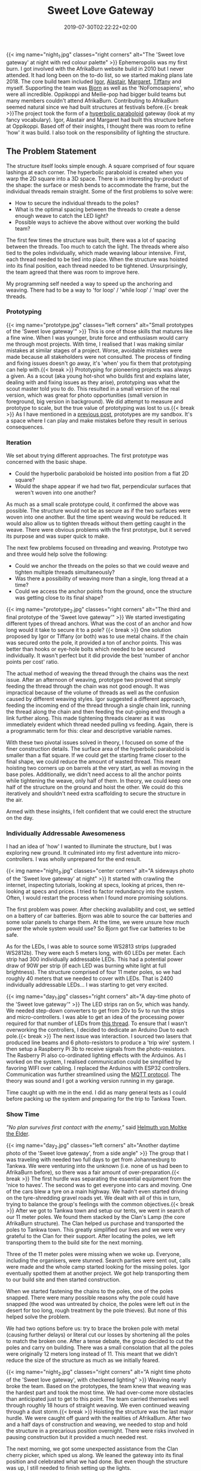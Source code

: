 #+DATE: 2019-07-30T02:22:22+02:00
#+TITLE: Sweet Love Gateway
#+DRAFT: false
#+TYPE: post
#+DESCRIPTION: A brief description of the planning, prototyping, funding and construction of the 'Sweet Love Gateway' at AfrikaBurn 2019

{{< img name="night_1.jpg" classes="right corners" alt="The 'Sweet love gateway' at night with red colour palette" >}}
Ephemeropolis was my first burn. I got involved with the AfrikaBurn website build in 2010 but I never attended. It had long been on the to-do list, so we started making plans late 2018. The core build team included [[https://www.facebook.com/igor.zeljko.77][Igor]], [[https://www.facebook.com/alastair.mehl][Alastair]], [[https://www.facebook.com/magoshashot][Margaret]], [[https://www.facebook.com/tiffanychi101][Tiffany]] and myself. Supporting the team was [[https://www.facebook.com/CyBeRmAnZA][Bjorn]] as well as the 'NoFomosapiens', who were all incredible. Oppikoppi and Meilie-pop had bigger build teams but many members couldn't attend AfrikaBurn. Contributing to AfrikaBurn seemed natural since we had built structures at festivals before.{{< break >}}The project took the form of a [[https://www.mathcurve.com/surfaces.gb/paraboloidhyperbolic/paraboloidhyperbolic.shtml][hyperbolic paraboloid]] gateway (look at my fancy vocabulary). Igor, Alastair and Margaret had built this structure before at Oppikoppi. Based off of their insights, I thought there was room to refine 'how' it was build. I also took on the responsibility of lighting the structure.

** The Problem Statement
   The structure itself looks simple enough. A square comprised of four square lashings at each corner. The hyperbolic paraboloid is created when you warp the 2D square into a 3D space. There is an interesting by-product of the shape: the surface or mesh bends to accommodate the frame, but the individual threads remain straight. Some of the first problems to solve were:

   - How to secure the individual threads to the poles?
   - What is the optimal spacing between the threads to create a dense enough weave to catch the LED light?
   - Possible ways to achieve the above without over working the build team?

   The first few times the structure was built, there was a lot of spacing between the threads. Too much to catch the light. The threads where also tied to the poles individually, which made weaving labour intensive. First, each thread needed to be tied into place. When the structure was hoisted into its final position, each thread needed to be tightened. Unsurprisingly, the team agreed that there was room to improve here.

   My programming self needed a way to speed up the anchoring and weaving. There had to be a way to 'for loop' / 'while loop' / 'map' over the threads.

*** Prototyping
    {{< img name="prototype.jpg" classes="left corners" alt="Small prototypes of the 'Sweet love gateway'" >}}
    This is one of those skills that matures like a fine wine. When I was younger, brute force and enthusiasm would carry me through most projects. With time, I realised that I was making similar mistakes at similar stages of a project. Worse, avoidable mistakes were made because all stakeholders were not consulted. The process of finding and fixing issues doesn't go away, it's 'when' you fix them that prototyping can help with.{{< break >}} Prototyping for pioneering projects was always a given. As a scout (aka young hot-shot who builds first and explains later, dealing with and fixing issues as they arise), prototyping was what the scout master told you to do. This resulted in a small version of the real version, which was great for photo opportunities (small version in foreground, big version in background). We did attempt to measure and prototype to scale, but the true value of prototyping was lost to us.{{< break >}} As I have mentioned in a [[https://chrispyke.com/post/almighty-prototype/][previous post]], prototypes are my sandbox. It's a space where I can play and make mistakes before they result in serious consequences. 

*** Iteration
    We set about trying different approaches. The first prototype was concerned with the basic shape.
 
    - Could the hyperbolic paraboloid be hoisted into position from a flat 2D square? 
    - Would the shape appear if we had two flat, perpendicular surfaces that weren't woven into one another? 

    As much as a small scale prototype could, it confirmed the above was possible. The structure would not be as secure as if the two surfaces were woven into one another. But the time spent weaving would be reduced. It would also allow us to tighten threads without them getting caught in the weave. There were obvious problems with the first prototype, but it served its purpose and was super quick to make.

    The next few problems focused on threading and weaving. Prototype two and three would help solve the following:

    - Could we anchor the threads on the poles so that we could weave and tighten multiple threads simultaneously?
    - Was there a possibility of weaving more than a single, long thread at a time?
    - Could we access the anchor points from the ground, once the structure was getting close to its final shape?

    {{< img name="prototype_2.jpg" classes="right corners" alt="The third and final prototype of the 'Sweet love gateway'" >}}
    We started investigating different types of thread anchors. What was the cost of an anchor and how long would it take to secure it to a pole? {{< break >}} One solution proposed by Igor or Tiffany (or both) was to use metal chains. If the chain was secured onto the pole, it provided a ton of anchor points. This was better than hooks or eye-hole bolts which needed to be secured individually. It wasn't perfect but it did provide the best 'number of anchor points per cost' ratio.

    The actual method of weaving the thread through the chains was the next issue. After an afternoon of weaving, prototype two proved that simply feeding the thread through the chain was not good enough. It was impractical because of the volume of threads as well as the confusion caused by different weaving styles. Igor suggested a different approach, feeding the incoming end of the thread through a single chain link, running the thread along the chain and then feeding the out-going end through a link further along. This made tightening threads clearer as it was immediately evident which thread needed pulling vs feeding. Again, there is a programmatic term for this: clear and descriptive variable names.

    With these two pivotal issues solved in theory, I focused on some of the finer construction details. The surface area of the hyperbolic paraboloid is smaller than a flat square. If we could get the starting frame closer to the final shape, we could reduce the amount of wasted thread. This meant hoisting two corners up on barrels at the very start, as well as moving in the base poles. Additionally, we didn't need access to all the anchor points while tightening the weave, only half of them. In theory, we could keep one half of the structure on the ground and hoist the other. We could do this iteratively and shouldn't need extra scaffolding to secure the structure in the air.

    Armed with these insights, I felt confident that we could erect the structure on the day.

*** Individually Addressable Awesomeness
    I had an idea of 'how' I wanted to illuminate the structure, but I was exploring new ground. It culminated into my first adventure into micro-controllers. I was wholly unprepared for the end result. 

   {{< img name="night_3.jpg" classes="center corners" alt="A sideways photo of the 'Sweet love gateway' at night" >}}
    It started with crawling the internet, inspecting tutorials, looking at specs, looking at prices, then re-looking at specs and prices. I tried to factor redundancy into the system. Often, I would restart the process when I found more promising solutions.

    The first problem was power. After checking availability and cost, we settled on a battery of car batteries. Bjorn was able to source the car batteries and some solar panels to charge them. At the time, we were unsure how much power the whole system would use? So Bjorn got five car batteries to be safe.

    As for the LEDs, I was able to source some WS2813 strips (upgraded WS2812b). They were each 5 meters long, with 60 LEDs per meter. Each strip had 300 individually addressable LEDs. This had a potential power draw of 90W per strip (if each LED was burning white light at full brightness). The structure comprised of four 11 meter poles, so we had roughly 40 meters that we needed to cover with LEDs. That is 2400 individually addressable LEDs... I was starting to get very excited.

    {{< img name="day_1.jpg" classes="right corners" alt="A day-time photo of the 'Sweet love gateway'" >}}
    The LED strips ran on 5v, which was handy. We needed step-down converters to get from 20v to 5v to run the strips and micro-controllers. I was able to get an idea of the processing power required for that number of LEDs from [[https://github.com/FastLED/FastLED/issues/288][this thread]]. To ensure that I wasn't overworking the controllers, I decided to dedicate an Arduino Due to each pole.{{< break >}} The next issue was interaction. I sourced two lasers that produced line beams and 6 photo-resistors to produce a 'trip wire' system. I then setup a Raspberry Pi 3b to receive signals from the photo-resistors. The Rasberry Pi also co-ordinated lighting effects with the Arduinos. As I worked on the system, I realised communication could be simplified by favoring WIFI over cabling. I replaced the Arduinos with ESP32 controllers. Communication was further streamlined using the [[http://mqtt.org/][MQTT protocol]]. The theory was sound and I got a working version running in my garage.

    Time caught up with me in the end. I did as many general tests as I could before packing up the system and preparing for the trip to Tankwa Town.

*** Show Time

    /"No plan survives first contact with the enemy,"/ said [[https://en.wikiquote.org/wiki/Helmuth_von_Moltke_the_Elder][Helmuth von Moltke the Elder]].

    {{< img name="day_2.jpg" classes="left corners" alt="Another daytime photo of the 'Sweet love gateway', from a side angle" >}}
    The group that I was traveling with needed two full days to get from Johannesburg to Tankwa. We were venturing into the unknown (i.e. none of us had been to AfrikaBurn before), so there was a fair amount of over-preparation.{{< break >}} The first hurdle was separating the essential equipment from the 'nice to haves'. The second was to get everyone into cars and moving. One of the cars blew a tyre on a main highway. We hadn't even started driving on the tyre-shredding gravel roads yet. We dealt with all of this in turn, trying to balance the group's feelings with the common objectives.{{< break >}} After we got to Tankwa town and setup our tents, we went in search of our 11 meter poles. We found them stacked by the Clan's Lamp (the core AfrikaBurn structure). The Clan helped us purchase and transported the poles to Tankwa town. This greatly simplified our lives and we were very grateful to the Clan for their support. After locating the poles, we left transporting them to the build site for the next morning.

    Three of the 11 meter poles were missing when we woke up. Everyone, including the organisers, were stunned. Search parties were sent out, calls were made and the whole camp started looking for the missing poles. Igor eventually spotted them at another project. We got help transporting them to our build site and then started construction.

    When we started fastening the chains to the poles, one of the poles snapped. There were many possible reasons why the pole could have snapped (the wood was untreated by choice, the poles were left out in the desert for too long, rough treatment by the pole thieves). But none of this helped solve the problem.

    We had two options before us: try to brace the broken pole with metal (causing further delays) or literal cut our losses by shortening all the poles to match the broken one. After a tense debate, the group decided to cut the poles and carry on building. There was a small consolation that all the poles were originally 12 meters long instead of 11. This meant that we didn't reduce the size of the structure as much as we initially feared.

    {{< img name="night_2.jpg" classes="right corners" alt="A night time photo of the 'Sweet love gateway', with checkered lighting" >}}
    Weaving nearly broke the team. Based on the prototypes, the team knew that weaving was the hardest part and took the most time. We had over-come more obstacles than anticipated just to get to this point. The team carried themselves well through roughly 18 hours of straight weaving. We even continued weaving through a dust storm.{{< break >}} Hoisting the structure was the last major hurdle. We were caught off guard with the realities of AfrikaBurn. After two and a half days of construction and weaving, we needed to stop and hold the structure in a precarious position overnight. There were risks involved in pausing construction but it provided a much needed rest. 

    The next morning, we got some unexpected assistance from the Clan cherry picker, which sped us along. We leaned the gateway into its final position and celebrated what we had done. But even though the structure was up, I still needed to finish setting up the lights.

    In the end, the photo-resistors, lasers and my beginner soldering skills didn't like the dust. After a couple of hours of failed trouble-shooting, I decided to abandon the interactive element of the lighting. Plan B was to create and cycle through a couple of predefined lighting effects.

    The end result was still impressive. We received a lot of great feedback from everyone who saw the gateway. It was rewarding to watch people's reactions as they walked through, running their fingers along the weave.

    My favorite thing to do was to walk through the gateway and try to touch my nose to the weave. Whenever I thought I was getting close, the threads would curve up and away from me. In hindsight, the reduced structure wasn't all bad. It made the gateway more relatable, more personal. The weave wasn't floating high above you but was right there, in reach of your fingers. 

    Even though the project didn't go exactly as planned, I still consider it a success. There were many unexpected hurdles we had to overcome just to erect the gateway. But the whole exercise gave me an excuse to play with new technologies and concepts, and that was a win. 

*** Afrikaburn 2019: Ephemeropolis
    It is very hard to sum up my experiences and impressions. This post has focused on the Sweet Love Gateway but there was so... so very much more. I was invited to present & share my journey, so I created this [[https://slides.com/ultrachrisp/deck][slide deck]]. These slides only offer a taste of what was there.

    AfrikaBurn changed me for the better. It left me awed and humbled. The people, the projects, the setting... I still struggle to find words to adequately describe it.

    /Thank you AfrikaBurn, for everything you are!/

    {{< youtube L8V3rp6gvO8 >}}
